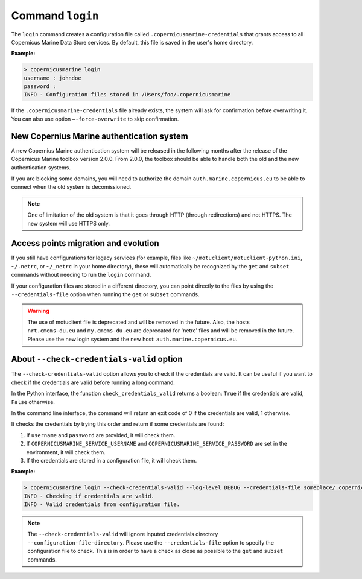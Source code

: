 .. _login-page:

==================
Command ``login``
==================

The ``login`` command creates a configuration file called ``.copernicusmarine-credentials`` that grants access to all Copernicus Marine Data Store services. By default, this file is saved in the user's home directory.

**Example:**

.. code-block:: bash

    > copernicusmarine login
    username : johndoe
    password :
    INFO - Configuration files stored in /Users/foo/.copernicusmarine

If the ``.copernicusmarine-credentials`` file already exists, the system will ask for confirmation before overwriting it. You can also use option ``–-force-overwrite`` to skip confirmation.

New Copernius Marine authentication system
-------------------------------------------

A new Copernius Marine authentication system will be released in the following months after the release of the Copernicus Marine toolbox version 2.0.0.
From 2.0.0, the toolbox should be able to handle both the old and the new authentication systems.

If you are blocking some domains, you will need to authorize the domain ``auth.marine.copernicus.eu`` to be able to connect when the old system is decomissioned.

.. note::
    One of limitation of the old system is that it goes through HTTP (through redirections) and not HTTPS. The new system will use HTTPS only.

Access points migration and evolution
-------------------------------------

If you still have configurations for legacy services (for example, files like ``~/motuclient/motuclient-python.ini``, ``~/.netrc``, or ``~/_netrc`` in your home directory),
these will automatically be recognized by the ``get`` and ``subset`` commands without needing to run the ``login`` command.

If your configuration files are stored in a different directory, you can point directly to the files by using the ``--credentials-file`` option when running the ``get`` or ``subset`` commands.

.. warning::
    The use of motuclient file is deprecated and will be removed in the future.
    Also, the hosts ``nrt.cmems-du.eu`` and ``my.cmems-du.eu`` are deprecated for 'netrc' files and will be removed in the future.
    Please use the new login system and the new host: ``auth.marine.copernicus.eu``.


About ``--check-credentials-valid`` option
-------------------------------------------

The ``--check-credentials-valid`` option allows you to check if the credentials are valid.
It can be useful if you want to check if the credentials are valid before running a long command.

In the Python interface, the function ``check_credentials_valid`` returns a boolean: ``True`` if the credentials are valid, ``False`` otherwise.

In the command line interface, the command will return an exit code of 0 if the credentials are valid, 1 otherwise.

It checks the credentials by trying this order and return if some credentials are found:

1. If ``username`` and ``password`` are provided, it will check them.
2. If ``COPERNICUSMARINE_SERVICE_USERNAME`` and ``COPERNICUSMARINE_SERVICE_PASSWORD`` are set in the environment, it will check them.
3. If the credentials are stored in a configuration file, it will check them.

**Example:**

.. code-block:: bash

    > copernicusmarine login --check-credentials-valid --log-level DEBUG --credentials-file someplace/.copernicusmarine-credentials
    INFO - Checking if credentials are valid.
    INFO - Valid credentials from configuration file.

.. note::
    The ``--check-credentials-valid`` will ignore inputed credentials directory ``--configuration-file-directory``.
    Please use the ``--credentials-file`` option to specify the configuration file to check. This is in order to
    have a check as close as possible to the ``get`` and ``subset`` commands.
